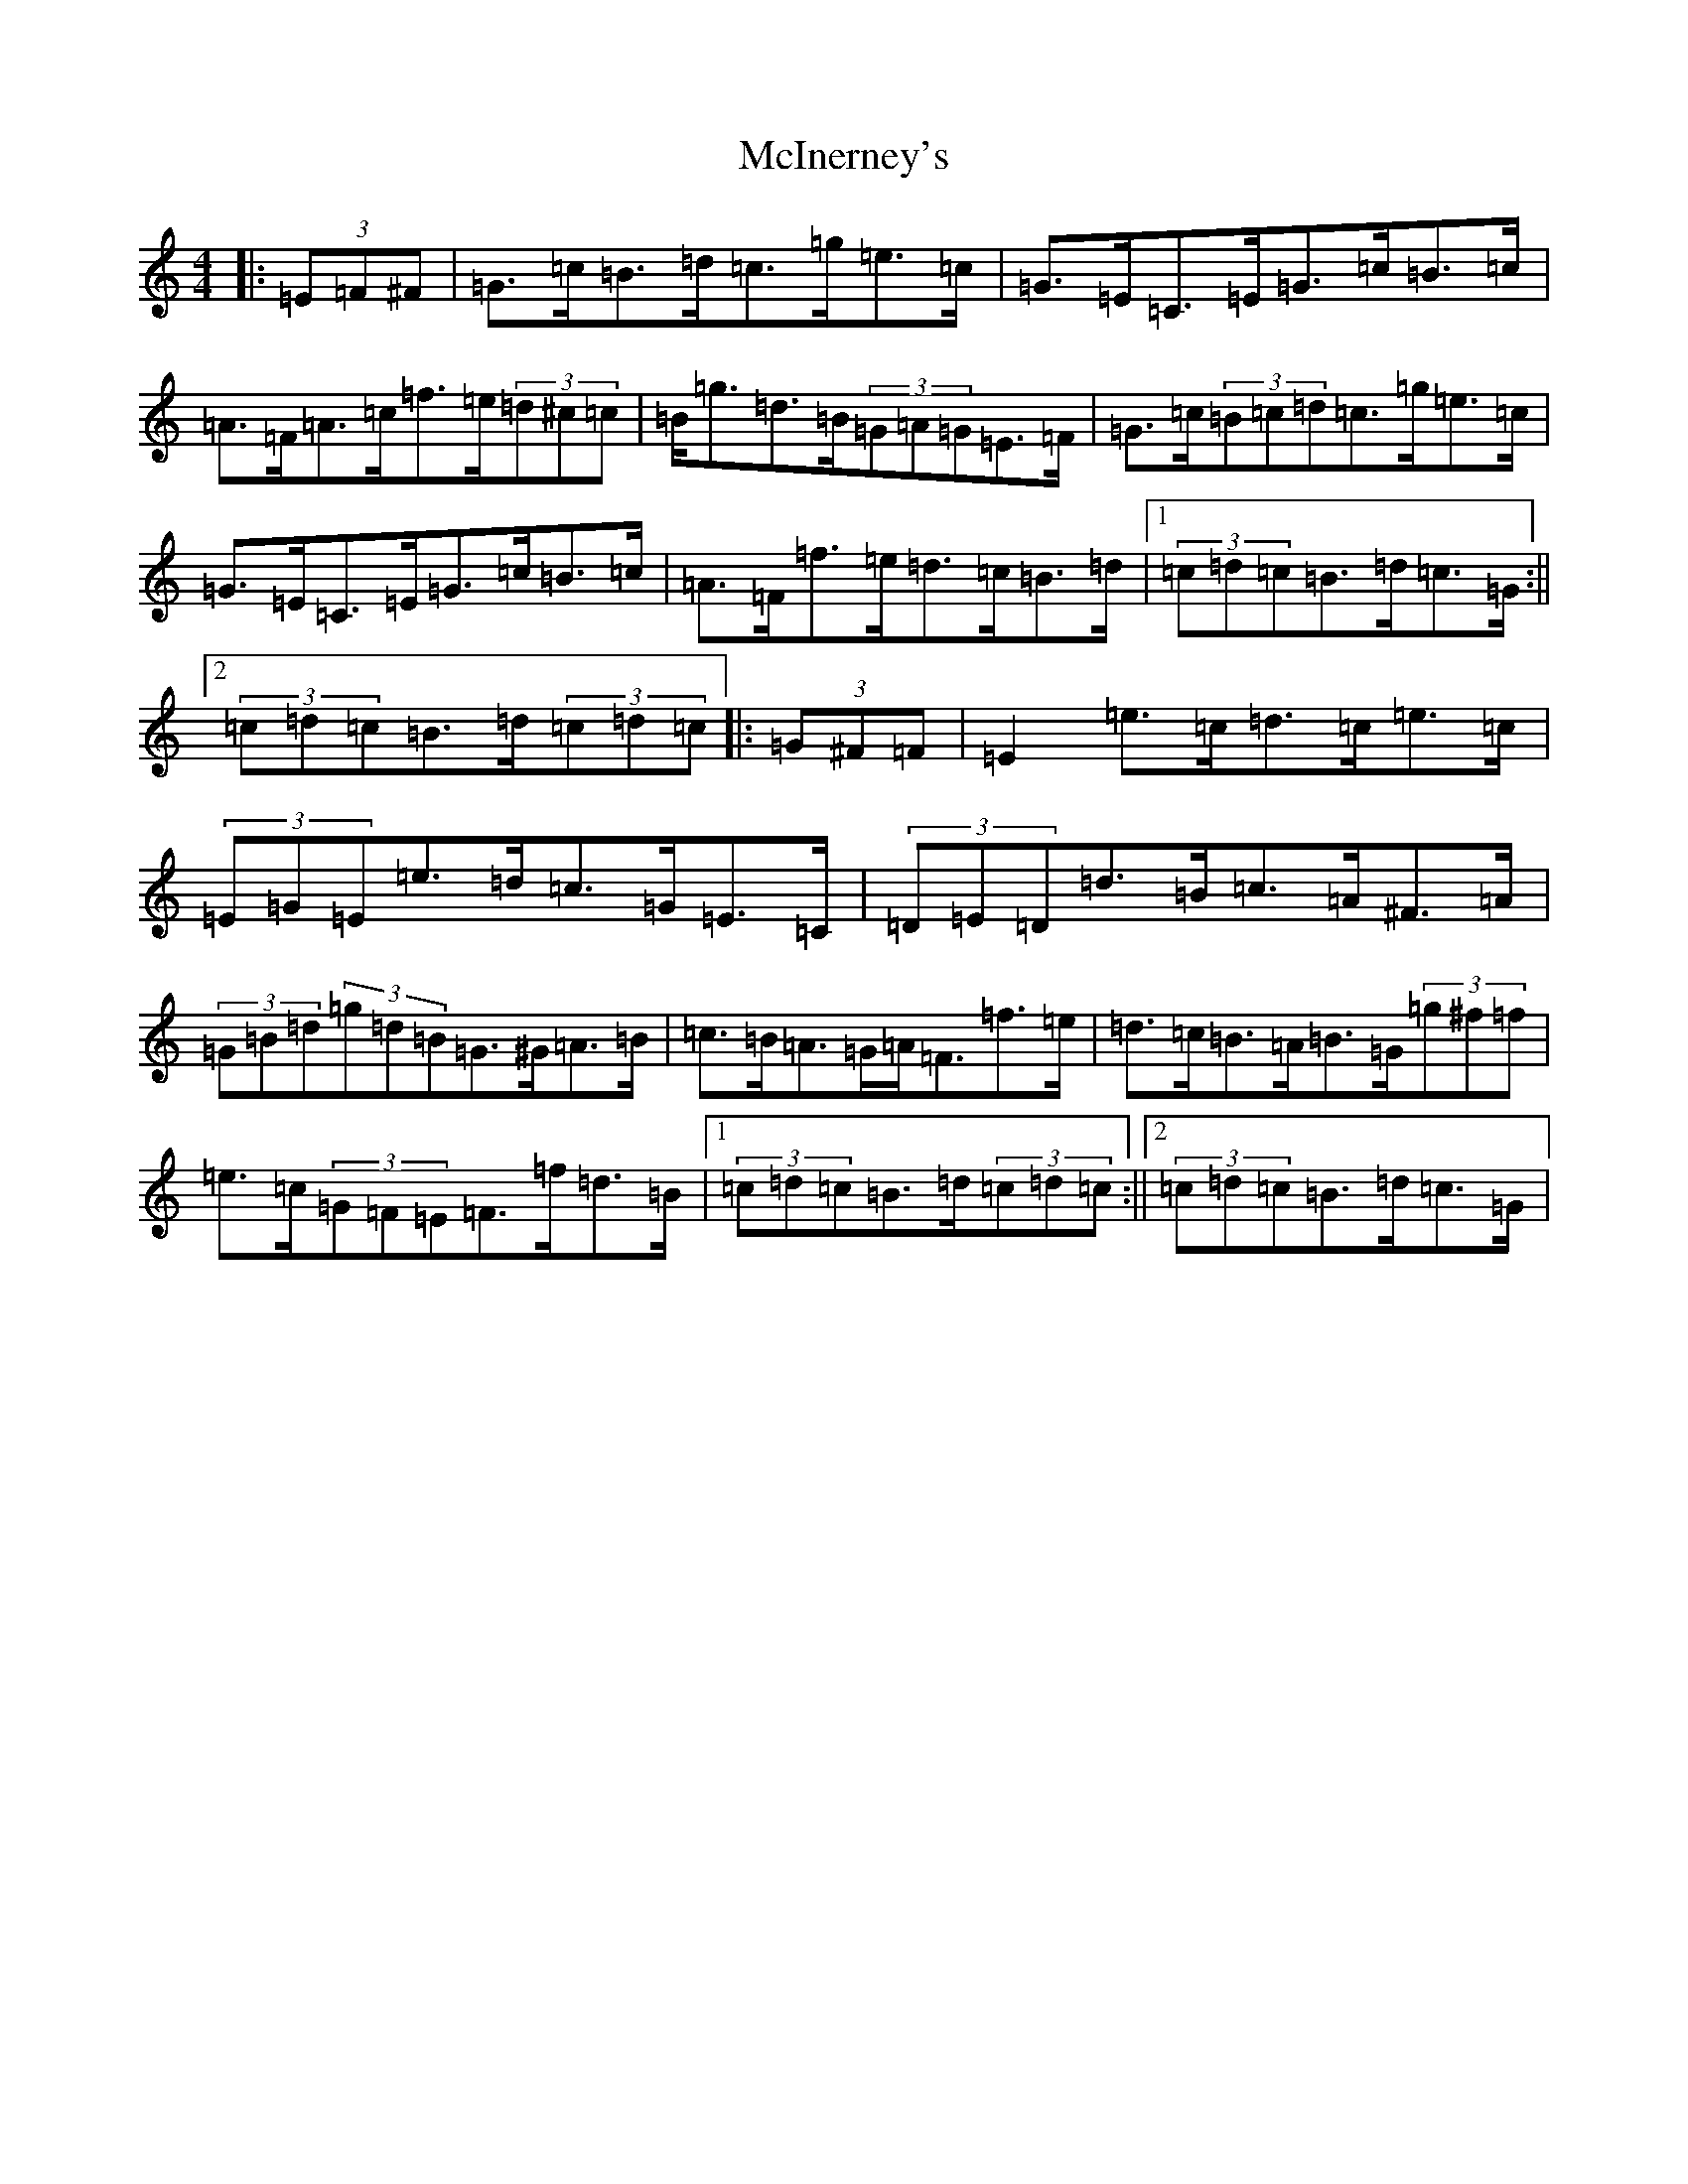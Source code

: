 X: 13813
T: McInerney's
S: https://thesession.org/tunes/12918#setting22125
R: hornpipe
M:4/4
L:1/8
K: C Major
|:(3=E=F^F|=G>=c=B>=d=c>=g=e>=c|=G>=E=C>=E=G>=c=B>=c|=A>=F=A>=c=f>=e(3=d^c=c|=B<=g=d>=B(3=G=A=G=E>=F|=G>=c(3=B=c=d=c>=g=e>=c|=G>=E=C>=E=G>=c=B>=c|=A>=F=f>=e=d>=c=B>=d|1(3=c=d=c=B>=d=c>=G:||2(3=c=d=c=B>=d(3=c=d=c|:(3=G^F=F|=E2=e>=c=d>=c=e>=c|(3=E=G=E=e>=d=c>=G=E>=C|(3=D=E=D=d>=B=c>=A^F>=A|(3=G=B=d(3=g=d=B=G>^G=A>=B|=c>=B=A>=G=A<=F=f>=e|=d>=c=B>=A=B>=G(3=g^f=f|=e>=c(3=G=F=E=F>=f=d>=B|1(3=c=d=c=B>=d(3=c=d=c:||2(3=c=d=c=B>=d=c>=G|